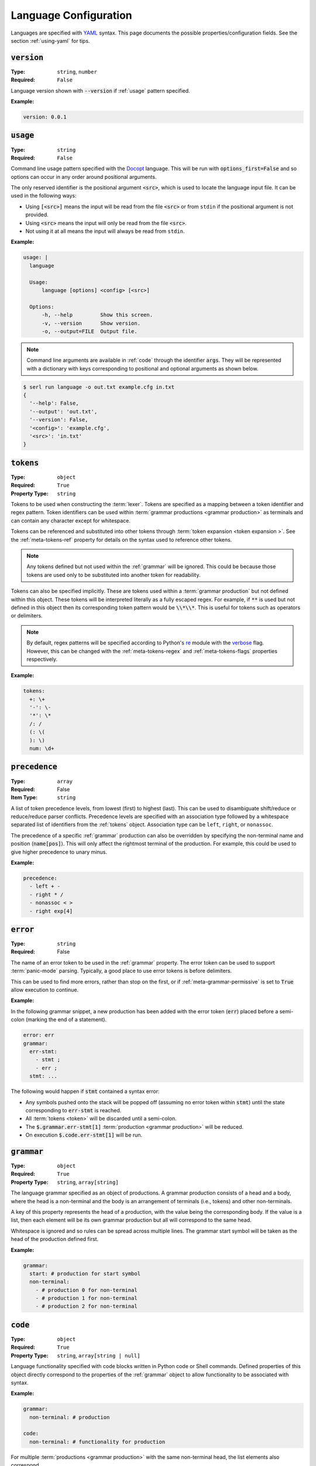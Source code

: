 .. _lang-config:

Language Configuration
======================

Languages are specified with `YAML <https://yaml.org/spec/1.2.2/>`_ syntax. 
This page documents the possible properties/configuration fields.
See the section :ref:`using-yaml` for tips.

:code:`version`
---------------
:Type: ``string``, ``number``
:Required: ``False``

Language version shown with :code:`--version` if :ref:`usage` pattern specified.

:Example:

.. code-block:: yaml

  version: 0.0.1

.. _usage:

:code:`usage`
-------------
:Type: ``string``
:Required: ``False``

Command line usage pattern specified with the `Docopt <http://docopt.org/>`_ language.
This will be run with :code:`options_first=False` and so options can occur in any order around positional arguments.

The only reserved identifier is the positional argument :code:`<src>`, which is used to locate the language input file.
It can be used in the following ways:

- Using :code:`[<src>]` means the input will be read from the file :code:`<src>` or from ``stdin`` if the positional argument is not provided.
- Using :code:`<src>` means the input will only be read from the file :code:`<src>`.
- Not using it at all means the input will always be read from ``stdin``.

:Example:

.. code-block:: yaml

  usage: |
    language

    Usage:
        language [options] <config> [<src>]

    Options:
        -h, --help         Show this screen.
        -v, --version      Show version.
        -o, --output=FILE  Output file. 


.. Note::
  Command line arguments are available in :ref:`code` through the identifier :code:`args`.
  They will be represented with a dictionary with keys corresponding to positional and optional arguments as shown below.


.. code-block:: console

  $ serl run language -o out.txt example.cfg in.txt
  {
    '--help': False,
    '--output': 'out.txt',
    '--version': False,
    '<config>': 'example.cfg',
    '<src>': 'in.txt'
  }

.. _tokens:

:code:`tokens`
--------------
:Type: ``object``
:Required: ``True``
:Property Type: ``string``

Tokens to be used when constructing the :term:`lexer`.
Tokens are specified as a mapping between a token identifier and regex pattern.
Token identifiers can be used within :term:`grammar productions <grammar production>` as terminals and can contain any character except for whitespace.

Tokens can be referenced and substituted into other tokens through :term:`token expansion <token expansion >`.
See the :ref:`meta-tokens-ref` property for details on the syntax used to reference other tokens.

.. Note::
  Any tokens defined but not used within the :ref:`grammar` will be ignored.
  This could be because those tokens are used only to be substituted into another token for readability.

Tokens can also be specified implicitly.
These are tokens used within a :term:`grammar production` but not defined within this object.
These tokens will be interpreted literally as a fully escaped regex.
For example, if :code:`**` is used but not defined in this object then its corresponding token pattern would be :code:`\\*\\*`.
This is useful for tokens such as operators or delimiters.

.. Note::
  By default, regex patterns will be specified according to Python's `re <https://docs.python.org/3/library/re.html>`_ module with the `verbose <https://docs.python.org/3/library/re.html#re.VERBOSE>`_ flag. 
  However, this can be changed with the :ref:`meta-tokens-regex` and :ref:`meta-tokens-flags` properties respectively.

:Example:

.. code-block:: yaml

  tokens:
    +: \+
    '-': \-
    '*': \*
    /: /
    (: \(
    ): \)
    num: \d+

:code:`precedence`
------------------
:Type: ``array``
:Required: False
:Item Type: ``string``

A list of token precedence levels, from lowest (first) to highest (last).
This can be used to disambiguate shift/reduce or reduce/reduce parser conflicts.
Precedence levels are specified with an association type followed by a whitespace separated list of identifiers from the :ref:`tokens` object.
Association type can be ``left``, ``right``, or ``nonassoc``.

The precedence of a specific :ref:`grammar` production can also be overridden by specifying the non-terminal name and position (:code:`name[pos]`).
This will only affect the rightmost terminal of the production.
For example, this could be used to give higher precedence to unary minus.

:Example:

.. code-block:: yaml

  precedence:
    - left + -
    - right * /
    - nonassoc < >
    - right exp[4]


:code:`error`
-------------
:Type: ``string``
:Required: False

The name of an error token to be used in the :ref:`grammar` property.
The error token can be used to support :term:`panic-mode` parsing.
Typically, a good place to use error tokens is before delimiters.

This can be used to find more errors, rather than stop on the first, or if :ref:`meta-grammar-permissive` is set to :code:`True` allow execution to continue.

:Example:

In the following grammar snippet, a new production has been added with the error token (:code:`err`) placed before a semi-colon (marking the end of a statement).

.. code-block:: yaml
  
  error: err
  grammar:
    err-stmt:
      - stmt ;
      - err ;
    stmt: ...

The following would happen if :code:`stmt` contained a syntax error:

* Any symbols pushed onto the stack will be popped off (assuming no error token within :code:`stmt`) until the state corresponding to :code:`err-stmt` is reached.
* All :term:`tokens <token>` will be discarded until a semi-colon.
* The :code:`$.grammar.err-stmt[1]` :term:`production <grammar production>` will be reduced.
* On execution :code:`$.code.err-stmt[1]` will be run.

.. _grammar:

:code:`grammar`
---------------
:Type: ``object``
:Required: ``True`` 
:Property Type: ``string``, ``array[string]``

The language grammar specified as an object of productions.
A grammar production consists of a head and a body, where the head is a non-terminal and the body is an arrangement of terminals (i.e., tokens) and other non-terminals.

A key of this property represents the head of a production, with the value being the corresponding body.
If the value is a list, then each element will be its own grammar production but all will correspond to the same head. 

Whitespace is ignored and so rules can be spread across multiple lines.
The grammar start symbol will be taken as the head of the production defined first.

:Example:

.. code-block:: yaml

  grammar:
    start: # production for start symbol
    non-terminal:
      - # production 0 for non-terminal
      - # production 1 for non-terminal
      - # production 2 for non-terminal

.. _code:

:code:`code`
------------
:Type: ``object``
:Required: ``True`` 
:Property Type: ``string``, ``array[string | null]``

Language functionality specified with code blocks written in Python code or Shell commands.
Defined properties of this object directly correspond to the properties of the :ref:`grammar` object to allow functionality to be associated with syntax.

:Example:

.. code-block:: yaml

  grammar:
    non-terminal: # production

  code:
    non-terminal: # functionality for production

For multiple :term:`productions <grammar production>` with the same non-terminal head, the list elements also correspond.

:Example:

.. code-block:: yaml

  grammar:
    non-terminal:
      - # production 0
      - # production 1
      - # production 2

  code:
    main: # main functionality must come first
    non-terminal:
      - # functionality for non-terminal production 0
      - # functionality for non-terminal production 1
      - # functionality for non-terminal production 2

The return value for properties defined within the :ref:`grammar` object but not within this object will be a Python dictionary of their :ref:`variable-environment`.
Details about return values can be found within :ref:`python-code` or :ref:`shell-commands`.

.. _variable-environment:

Variable Environment
~~~~~~~~~~~~~~~~~~~~

Each code block has access to the global scope and variables of the symbols in the corresponding grammar production i.e., :term:`grammar variables <Grammar Variables >`.
See :term:`non-terminal variables <non-terminal variable >` and :term:`terminal variables <terminal variable >`.

The following variables are initially available in the global scope:

* :code:`__name__`: The name of the executing language
* :code:`args`: A dictionary of the parsed command line argument values (see :ref:`usage`)
* Start symbol :term:`non-terminal variable <non-terminal variable >` (only in main functionality)

:Example:

.. code-block:: yaml
  
  tokens:
    name: (\w+):(\w+)

  grammar:
    tag: |
      <name>
        value
      </name>
    value: ...

  code:
    main: ...
    tag: ...
    value: ...

For the configuration above and the following source (details of :code:`value` omitted):

.. code-block:: console

  <a:b>
    value
  </c:d>


The code block :code:`code.tag` (corresponding to :code:`grammar.tag`) would have access to the following environment:

.. code-block:: python

  {
    # Any global variables, or keyword variables passed down through tag(...)
    '<': ('<',),
    '>': ('>',),
    'name': [('a:b', 'a', 'b'),('c:d', 'c', 'd')],
    'value': <function execute at 0x000002273B488AE0>
  }

.. Note::
  * The :term:`terminal variable <terminal variable >` :code:`name` is returned as a list since the symbol is used multiple times in the :code:`grammar.tag` production.
    Elements of this list correspond to the order they appear in the grammar production.
  * Calling the function :code:`value` will execute the code block :code:`code.value`.



Main functionality
~~~~~~~~~~~~~~~~~~

If the first property doesn't correspond to a defined grammar non-terminal then it acts as the main functionality and is executed in a global context.
This allows code to be executed before and after the main :term:`AST` traversal.

If no main functionality is defined then traversal, and thus execution is initiated with the code of the grammar start symbol.
Otherwise, it is the responsibility of the main function to start traversal, which is done by calling the :term:`non-terminal variable <non-terminal variable >` corresponding to the grammar start symbol.

If the code that initiates execution (either main or start symbol code) returns a value it will be sent to :code:`stdout`.

.. _python-code:

Python Code
~~~~~~~~~~~

Without the :ref:`shell-commands` modifier (:code:`$`), blocks are by default interpreted as normal Python code.

When :term:`non-terminal variables <non-terminal variable >` are called in Python, they can take any number of keyword arguments which will be passed down to the local environment of the called code block. 

.. Note::
  Variables in Python can only be accessed by a `limited character set <https://docs.python.org/3/reference/lexical_analysis.html#identifiers>`_.
  However, :term:`grammar variables <Grammar Variables >` that use characters outside this set can still be accessed through the `locals <https://docs.python.org/3/library/functions.html#locals>`_ or `vars <https://docs.python.org/3/library/functions.html#vars>`_ functions, which allow access to variables with arbitrary names.

The value of the final `Python statement <https://docs.python.org/3/reference/simple_stmts.html#simple-statements>`_ of a code block will be used as the return value.
If you don't wan't to return anything you can explicitly make the final statement :code:`None` or :code:`pass`.

.. Note::
  * Only the value of the final statement is used, and so if this is an assignment (e.g., :code:`a = 5`) then the variable :code:`a` would never be created, but :code:`5` would be returned.
  * If the final statement doesn't have a value (e.g., a function definition) then :code:`None` will be returned.
  * The :code:`return` keyword can only be used in the final statement, but is not strictly necessary.

:Example:

.. code-block:: yaml

  grammar:
    tag: ...

  code:
    main: | # python
      # import modules, create classes/functions etc.
      val = tag() # Main execution on grammar start symbol called 'tag'
      # Do something with val
      val # return val to stdout
    tag: # Code for tag

.. Note::
  Currently available for `VS Code <https://code.visualstudio.com/>`_ the `YAML Embedded Languages <https://marketplace.visualstudio.com/items?itemName=harrydowning.yaml-embedded-languages>`_ extension provides syntax highlighting within YAML block-scalars by specifying the language name in a comment next to the block to highlight as shown above.

.. _shell-commands:

Shell Commands
~~~~~~~~~~~~~~

Shell commands can be used by making the first character of the code-block :code:`$`.
Global, and :term:`grammar variables <Grammar Variables >` can be accessed using the Python `format language <https://docs.python.org/3/library/string.html#format-string-syntax>`_.

Accessing :term:`non-terminal variables <non-terminal variable >` will be equivalent to calling them, although keyword arguments cannot be passed with the `format language <https://docs.python.org/3/library/string.html#format-string-syntax>`_.

.. Note::
  * Use of ``{`` or ``}`` for anything other than format strings require escaping with ``{{`` or  ``}}`` e.g., :code:`$ echo ${{HOME}}`.
  * :term:`Grammar variables <Grammar Variables >` with incompatible syntax with the `format language <https://docs.python.org/3/library/string.html#format-string-syntax>`_, can be accessed through the special key :code:`locals()` e.g., :code:`{locals()[{]}` for a variable named :code:`{`.


The output (:code:`stdout`) of a command will be used as the return value for the code block.
If the command fails it will raise a `CalledProcessError <https://docs.python.org/3/library/subprocess.html#subprocess.CalledProcessError>`_, which if caught allows access to :code:`stderr` and the :code:`returncode`.

:Example:

.. code-block:: yaml

  code:
    non-terminal: $ echo {args[<src>]}


.. _tokentypes:

:code:`tokentypes`
------------------
:Type: ``object``
:Required: ``False``
:Property Type: ``string``

Tokens and corresponding type used in the syntax highlighter lexer.
This is represented as a mapping between token identifiers from the :ref:`tokens` object and a dot separated list in title case (e.g., :code:`Token.Text.Whitespace`) to represent token type.
Arbitrary regex can also be assigned a token type.

.. Important::
  To take advantage of built-in `Pygments styles <https://pygments.org/styles/>`_ it is recommended to use standard tokens names, see `Pygments built-in tokens <https://pygments.org/docs/tokens/#module-pygments.token>`_.


:Example:

.. code-block:: yaml

  tokentypes:
    +: Operator
    '-': Operator
    '*': Operator
    /: Operator
    num: Number

.. _styles:

:code:`styles`
--------------
:Type: ``object``
:Required: ``False``
:Property Type: ``string``

The style to be applied to a certain token type. 
This is represented as a mapping between a token type and a style specified with `Pygments style rules <https://pygments.org/docs/styledevelopment/#style-rules>`_.

:Example:

.. code-block:: yaml

  styles:
    Number: "#42f2f5"
    Keyword.Constant: "bold #ff0000"
    Punctuation: "#f57242"
    String: "#75b54a"
    Whitespace: "bg:#e8dfdf"
    
.. Note::
  The use of quotes around the styles in the above example are necessary, as otherwise the hex colours using :code:`#` would be treated as YAML comments.
  See :ref:`using-yaml` for tips.

See :ref:`static-syntax-highlighting` for more details.

.. _environment:

:code:`environment`
-------------------
:Type: ``string``
:Required: ``False``

The name of a virtual environment to be created to contain any python dependencies specified in :ref:`requirements`.

This is only required if you plan to use dependencies that may clash with those used by the tool or other serl languages used in the same environment.
Not setting this property means that language dependencies are installed to the environment where the instance of the tool being used is installed.

To list the dependencies used by the tool and then get a specific version thereof you can use:

.. code-block:: console

  $ pip show serl
  $ pip show <dependency>

.. Note::
  When running a language that specifies an environment that doesn't already exist, a new environment will be created and the specified requirements will be installed.
  This may take a bit of time to complete but will only be run once unless the environment is removed.

Environments are created using the `venv <https://docs.python.org/3/library/venv.html>`_ module from the Python `standard library <https://docs.python.org/3/library/>`_ and are located in the directory ``~/.serl/environments``.

Environments can be manually created, however they must be created in the aforementioned directory and with the same `venv <https://docs.python.org/3/library/venv.html>`_ module.
Creating environments manually would still require setting the value of this property to the name of the environment directory.
If two languages specify an environment with the same name, the environment will be shared.

:Example:

.. code-block:: yaml

  environment: venv-lang

.. _requirements:

:code:`requirements`
--------------------
:Type: ``string``
:Required: ``False``

The required dependencies for the language, which if specified as a `pip requirements <https://pip.pypa.io/en/stable/reference/requirements-file-format/>`_ file, can be automatically downloaded with the command line :ref:`run` option :code:`-r` or :code:`--requirements`.

:Example:

.. code-block:: yaml

  requirements: | # pip
    PyYAML==6.0
    docopt==0.6.2
    ply==3.11
    regex==2022.10.31
    networkx==2.8.8
    jsonschema==4.17.3
    Pygments==2.13.0
    Pillow==9.4.0
    requests==2.28.2
    
    # Dev
    pytest==7.2.2
    pytest-cov==4.0.0

:code:`meta`
------------
:Type: ``object``
:Required: ``False``

The meta object provides the ability to alter certain aspects of the configuration or language behaviour.

:code:`meta.tokens`
~~~~~~~~~~~~~~~~~~~
:Type: ``object``
:Required: ``False``

Properties relating to the :ref:`tokens` object.

.. _meta-tokens-ref:

:code:`meta.tokens.ref`
^^^^^^^^^^^^^^^^^^^^^^^
:Type: ``string``, ``null``
:Required: ``False``
:Default: ``^token(?!$)|(?<= )token``

A regex used to determine how tokens can be referenced in other tokens and consequently expanded (substituted).
If the value of this property is set to null or equivalently defined but not given a value, :term:`token expansion <token expansion >` will not take place.

The special identifier ``token`` is used as a substitute for user-defined token names.
If this special identifier isn't used the defined regex is assumed to be a prefix to the token name.

:Example:

.. code-block:: yaml
  
  meta:
    tokens:
      ref: \$token

In this example the regex for a token named ``text`` defined in the :ref:`tokens` object could be substituted into any other token by specifying ``$text``.
As previously mentioned if the identifier ``token`` is not used, the value of ``meta.tokens.ref`` is taken to be a prefix and so this example can be equivalently specified as:

.. code-block:: yaml
  
  meta:
    tokens:
      ref: \$

.. Note::
  The ``$`` symbol has been escaped because this string is treated as a regex and this has the special meaning of signifying the end of a string.

.. _meta-tokens-regex:

:code:`meta.tokens.regex`
^^^^^^^^^^^^^^^^^^^^^^^^^
:Type: ``boolean``
:Required: ``False``
:Default: ``False``

Setting this property to :code:`True` allows for the use of the more feature rich 3rd party `regex <https://github.com/mrabarnett/mrab-regex>`_ module for patterns in the :ref:`tokens` object.

.. Important::
  When used this will change the interface for language captures.
  Specifically, they will now be returned as a list rather than a single value.
  This is due to the fact that the `regex <https://github.com/mrabarnett/mrab-regex>`_ package offers the ability to retain all captures within a group even when modified by a regex quantifier.

.. Note::
  The `regex <https://github.com/mrabarnett/mrab-regex>`_ module may only be used with CPython implementations.
  
  Run the following two commands in Python's interactive shell to see what implementation you're using:
  
  .. code-block:: console

    $ python
    >>> import platform
    >>> platform.python_implementation()


:Example:

.. code-block:: yaml

  meta:
    tokens:
      regex: True

.. _meta-tokens-ignore:

:code:`meta.tokens.ignore`
^^^^^^^^^^^^^^^^^^^^^^^^^^
:Type: ``string``
:Required: ``False``
:Default: ``.``

A regex specifying characters to be ignored by the :term:`lexer`.
This will have the lowest precedence in the :term:`lexer` and so the default value can be interpreted as any character not matched in a token by the patterns in the :ref:`tokens` object.

.. Note::
  The regex flags used for this property will be the same as those used in the :ref:`tokens` object.
  Therefore, changes to the :ref:`meta-tokens-flags` will also be reflected here.

:Example:

.. code-block:: yaml

  meta:
    tokens:
      ignore: \s

.. _meta-tokens-flags:

:code:`meta.tokens.flags`
^^^^^^^^^^^^^^^^^^^^^^^^^
:Type: ``string``
:Required: ``False``
:Default: ``VERBOSE``

A whitespace separated list of regex flags for the :term:`lexer` to use corresponding to the regex patterns defined in the :ref:`tokens` object.
Valid flags include any defined in the `re <https://docs.python.org/3/library/re.html>`_ module or if :ref:`meta-tokens-regex` is enabled, any flag in the `regex <https://github.com/mrabarnett/mrab-regex#flags>`__ module.

:Example:

.. code-block:: yaml

  meta:
    tokens:
      flags: VERBOSE MULTILINE I

:code:`meta.grammar`
~~~~~~~~~~~~~~~~~~~~
:Type: ``object``
:Required: ``False``

Properties relating to the :ref:`grammar` object.

.. _meta-grammar-permissive:

:code:`meta.grammar.permissive`
^^^^^^^^^^^^^^^^^^^^^^^^^^^^^^^
:Type: ``boolean``
:Required: ``False``
:Default: ``True``

If this property is set to :code:`False`, then language execution will not take place in the event of a syntax error, even if any input was recovered during parsing.

:Example:

.. code-block:: yaml

  meta:
    grammar:
      permissive: False
